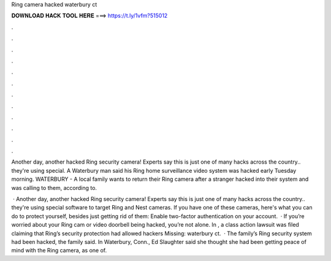 Ring camera hacked waterbury ct



𝐃𝐎𝐖𝐍𝐋𝐎𝐀𝐃 𝐇𝐀𝐂𝐊 𝐓𝐎𝐎𝐋 𝐇𝐄𝐑𝐄 ===> https://t.ly/1vfm?515012



.



.



.



.



.



.



.



.



.



.



.



.

Another day, another hacked Ring security camera! Experts say this is just one of many hacks across the country.. they're using special. A Waterbury man said his Ring home surveillance video system was hacked early Tuesday morning. WATERBURY - A local family wants to return their Ring camera after a stranger hacked into their system and was calling to them, according to.

 · Another day, another hacked Ring security camera! Experts say this is just one of many hacks across the country.. they're using special software to target Ring and Nest cameras. If you have one of these cameras, here's what you can do to protect yourself, besides just getting rid of them: Enable two-factor authentication on your account.  · If you’re worried about your Ring cam or video doorbell being hacked, you’re not alone. In , a class action lawsuit was filed claiming that Ring’s security protection had allowed hackers Missing: waterbury ct.  · The family’s Ring security system had been hacked, the family said. In Waterbury, Conn., Ed Slaughter said she thought she had been getting peace of mind with the Ring camera, as one of.
